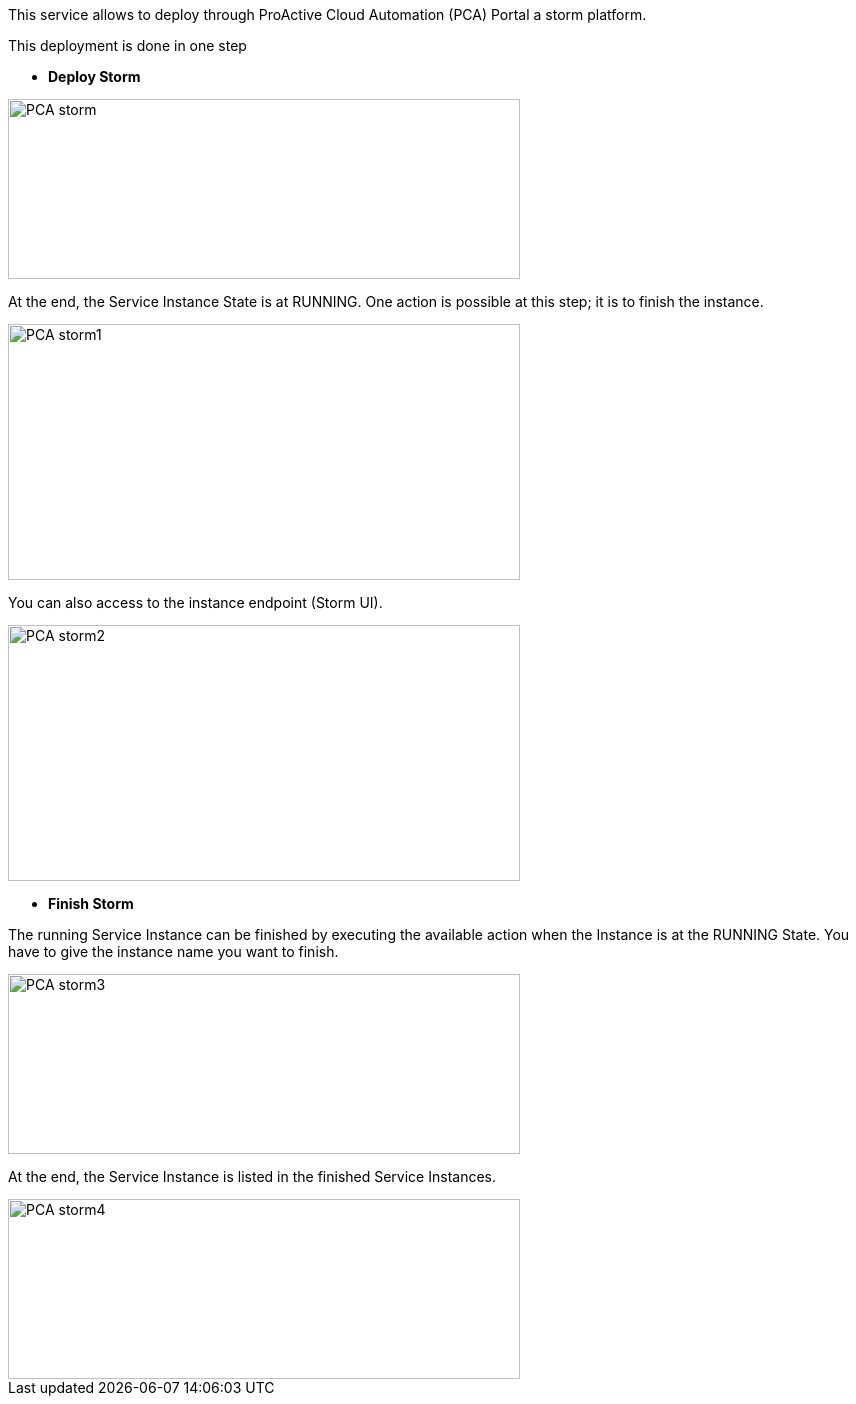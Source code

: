 This service allows to deploy through ProActive Cloud Automation (PCA) Portal a storm platform.

This deployment is done in one step 

- *Deploy Storm* 

image::PCA_storm.png[align=center, width=512, height=180]

At the end, the Service Instance State is at RUNNING. 
One action is possible at this step; it is to finish the instance. 

image::PCA_storm1.png[align=center, width=512, height=256]

You can also access to the instance endpoint (Storm UI).

image::PCA_storm2.png[align=center, width=512, height=256]


- *Finish Storm* 

The running Service Instance can be finished by executing the available action when the Instance is at the RUNNING State.
You have to give the instance name you want to finish.

image::PCA_storm3.png[align=center, width=512, height=180]

At the end, the Service Instance is listed in the finished Service Instances.

image::PCA_storm4.png[align=center, width=512, height=180]

